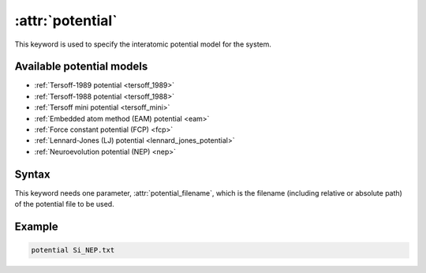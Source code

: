 .. _kw_potential:
.. index::
   single: potential (keyword in run.in)

:attr:`potential`
=================

This keyword is used to specify the interatomic potential model for the system.

Available potential models
--------------------------

* :ref:`Tersoff-1989 potential <tersoff_1989>`
* :ref:`Tersoff-1988 potential <tersoff_1988>`
* :ref:`Tersoff mini potential <tersoff_mini>`
* :ref:`Embedded atom method (EAM) potential <eam>`
* :ref:`Force constant potential (FCP) <fcp>`
* :ref:`Lennard-Jones (LJ) potential <lennard_jones_potential>`
* :ref:`Neuroevolution potential (NEP) <nep>`

Syntax
------

This keyword needs one parameter, :attr:`potential_filename`, which is the filename (including relative or absolute path) of the potential file to be used.

Example
-------

.. code::

   potential Si_NEP.txt

